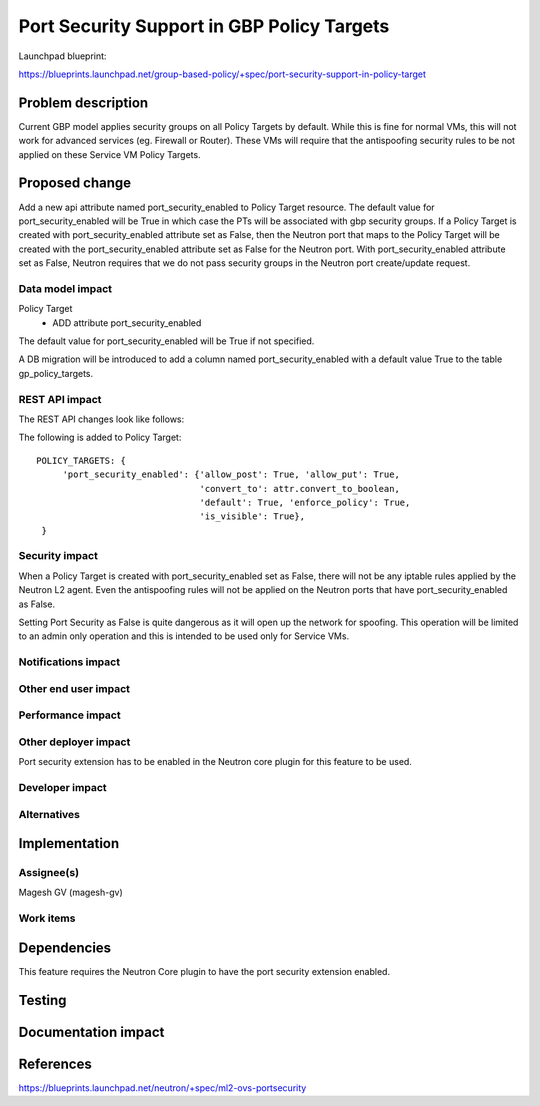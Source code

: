 ..
 This work is licensed under a Creative Commons Attribution 3.0 Unported
 License.

 http://creativecommons.org/licenses/by/3.0/legalcode

============================================
Port Security Support in GBP Policy Targets
============================================

Launchpad blueprint:

https://blueprints.launchpad.net/group-based-policy/+spec/port-security-support-in-policy-target


Problem description
===================

Current GBP model applies security groups on all Policy Targets by default.
While this is fine for normal VMs, this will not work for advanced services
(eg. Firewall or Router). These VMs will require that the antispoofing
security rules to be not applied on these Service VM Policy Targets.


Proposed change
===============

Add a new api attribute named port_security_enabled to Policy Target resource.
The default value for port_security_enabled will be True in which case the PTs
will be associated with gbp security groups. If a Policy Target is created with
port_security_enabled attribute set as False, then the Neutron port that maps
to the Policy Target will be created with the port_security_enabled attribute
set as False for the Neutron port. With port_security_enabled attribute set
as False, Neutron requires that we do not pass security groups in the Neutron
port create/update request.


Data model impact
-----------------

Policy Target
  * ADD attribute port_security_enabled

The default value for port_security_enabled will be True if not specified.

A DB migration will be introduced to add a column named port_security_enabled
with a default value True to the table gp_policy_targets.

REST API impact
---------------

The REST API changes look like follows:

The following is added to Policy Target::

 POLICY_TARGETS: {
      'port_security_enabled': {'allow_post': True, 'allow_put': True,
                                'convert_to': attr.convert_to_boolean,
                                'default': True, 'enforce_policy': True,
                                'is_visible': True},
  }

Security impact
---------------

When a Policy Target is created with port_security_enabled set as False,
there will not be any iptable rules applied by the Neutron L2 agent. Even
the antispoofing rules will not be applied on the Neutron ports
that have port_security_enabled as False.

Setting Port Security as False is quite dangerous as it will open up the
network for spoofing. This operation will be limited to an admin only operation
and this is intended to be used only for Service VMs.


Notifications impact
--------------------


Other end user impact
---------------------


Performance impact
------------------


Other deployer impact
---------------------

Port security extension has to be enabled in the Neutron core plugin for this
feature to be used.


Developer impact
----------------


Alternatives
------------


Implementation
==============

Assignee(s)
-----------

Magesh GV (magesh-gv)


Work items
----------


Dependencies
============

This feature requires the Neutron Core plugin to have the port security
extension enabled.


Testing
=======


Documentation impact
====================


References
==========

https://blueprints.launchpad.net/neutron/+spec/ml2-ovs-portsecurity
